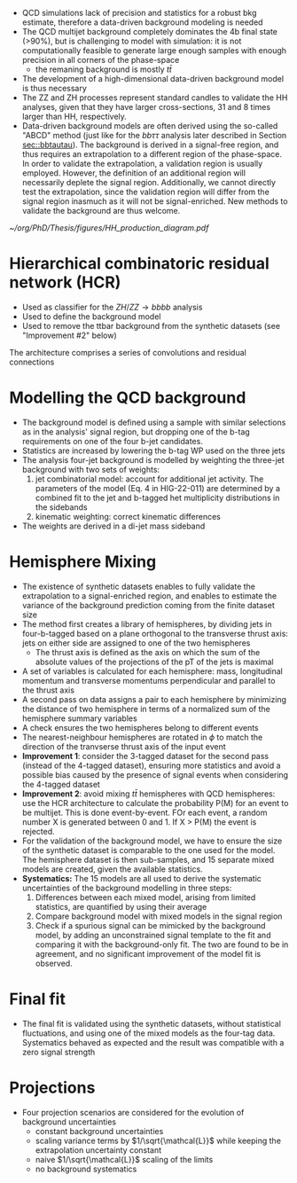 + QCD simulations lack of precision and statistics for a robust bkg estimate, therefore a data-driven background modeling is needed
+ The QCD multijet background completely dominates the 4b final state (>90%), but is challenging to model with simulation: it is not computationally feasible to generate large enough samples with enough precision in all corners of the phase-space
  + the remaning background is mostly $t\bar{t}$
+ The development of a high-dimensional data-driven background model is thus necessary
+ The ZZ and ZH processes represent standard candles to validate the HH analyses, given that they have larger cross-sections, 31 and 8 times larger than HH, respectively.
+ Data-driven background models are often derived using the so-called "ABCD" method (just like for the $bb\tau\tau$ analysis later described in Section [[sec::bbtautau]]). The background is derived in a signal-free region, and thus requires an extrapolation to a different region of the phase-space. In order to validate the extrapolation, a validation region is usually employed. However, the definition of an additional region will necessarily deplete the signal region. Additionally, we cannot directly test the extrapolation, since the validation region will differ from the signal region inasmuch as it will not be signal-enriched. New methods to validate the background are thus welcome.

#+NAME: fig:hcr_architecture
#+ATTR_LATEX: :width .9\textwidth
#+CAPTION: Branching fractions for the decay of a HH pair to a selected group of final states indicated on the top and left sides. The three decay channels currently showcasing the highest sensitivity ("silver bullets") are indicated in dashed gray. No single channel dominates the sensitivity of di-Higgs combinations. The four coloured markers represent the \ac{CMS} published analysis so far. Additional decay channels are currently being explored, together with ttHH production.
[[~/org/PhD/Thesis/figures/HH_production_diagram.pdf]]

* Hierarchical combinatoric residual network (HCR)
+ Used as classifier for the $ZH/ZZ\rightarrow bbbb$ analysis
+ Used to define the background model
+ Used to remove the ttbar background from the synthetic datasets (see "Improvement #2" below)

# #+NAME: fig:hcr_architecture
# #+ATTR_LATEX: :width 1.\textwidth
# #+CAPTION: HCR architecture.
# [[~/org/PhD/Thesis/figures/HCR_architecture.pdf]]

The architecture comprises a series of convolutions and residual connections

* Modelling the QCD background
+ The background model is defined using a sample with similar selections as in the analysis' signal region, but dropping one of the b-tag requirements on one of the four b-jet candidates.
+ Statistics are increased by lowering the b-tag WP used on the three jets
+ The analysis four-jet background is modelled by weighting the three-jet background with two sets of weights:
  1. jet combinatorial model: account for additional jet activity. The parameters of the model (Eq. 4 in HIG-22-011) are determined by a combined fit to the jet and b-tagged het multiplicity distributions in the sidebands
  2. kinematic weighting: correct kinematic differences
+ The weights are derived in a di-jet mass sideband
  
* Hemisphere Mixing
+ The existence of synthetic datasets enables to fully validate the extrapolation to a signal-enriched region, and enables to estimate the variance of the background prediction coming from the finite dataset size
+ The method first creates a library of hemispheres, by dividing jets in four-b-tagged based on a plane orthogonal to the transverse thrust axis: jets on either side are assigned to one of the two hemispheres
  + The thrust axis is defined as the axis on which the sum of the absolute values of the projections of the pT of the jets is maximal
+ A set of variables is calculated for each hemisphere: mass, longitudinal momentum and transverse momentums perpendicular and parallel to the thrust axis
+ A second pass on data assigns a pair to each hemisphere by minimizing the distance of two hemisphere in terms of a normalized sum of the hemisphere summary variables
+ A check ensures the two hemispheres belong to different events
+ The nearest-neighbour hemispheres are rotated in $\phi$ to match the direction of the tranvserse thrust axis of the input event
+ *Improvement 1*: consider the 3-tagged dataset for the second pass (instead of the 4-tagged dataset), ensuring more statistics and avoid a possible bias caused by the presence of signal events when considering the 4-tagged dataset
+ *Improvement 2*: avoid mixing $t\bar{t}$ hemispheres with QCD hemispheres: use the HCR architecture to calculate the probability P(M) for an event to be multijet. This is done event-by-event. FOr each event, a random number X is generated between 0 and 1. If X > P(M) the event is rejected.
+ For the validation of the background model, we have to ensure the size of the synthetic dataset is comparable to the one used for the model. The hemisphere dataset is then sub-samples, and 15 separate mixed models are created, given the available statistics.
+ *Systematics:* The 15 models are all used to derive the systematic uncertainties of the background modelling in three steps:
  1. Differences between each mixed model, arising from limited statistics, are quantified by using their average
  2. Compare background model with mixed models in the signal region
  3. Check if a spurious signal can be mimicked by the background model, by adding an unconstrained signal template to the fit and comparing it with the background-only fit. The two are found to be in agreement, and no significant improvement of the model fit is observed.

* Final fit
+ The final fit is validated using the synthetic datasets, without statistical fluctuations, and using one of the mixed models as the four-tag data. Systematics behaved as expected and the result was compatible with a zero signal strength

* Projections
+ Four projection scenarios are considered for the evolution of background uncertainties
  + constant background uncertainties
  + scaling variance terms by $1/\sqrt{\mathcal{L}}$ while keeping the extrapolation uncertainty constant
  + naive $1/\sqrt{\mathcal{L}}$ scaling of the limits
  + no background systematics

* Additional bibliography :noexport:
** 4b novel techniques
+ [[https://cms.cern.ch/iCMS/analysisadmin/cadilines?line=HIG-20-005&tp=an&id=2316&ancode=HIG-20-005][HIG-20-005]] (4b resolved)
+ [[https://cms.cern.ch/iCMS/analysisadmin/cadilines?line=HIG-22-011&tp=an&id=2605&ancode=HIG-22-011][HIG-22-011]] (ZZ/ZH->4b)
  + [[https://indico.cern.ch/event/1275872/][DeepDive QCD modelling]]
